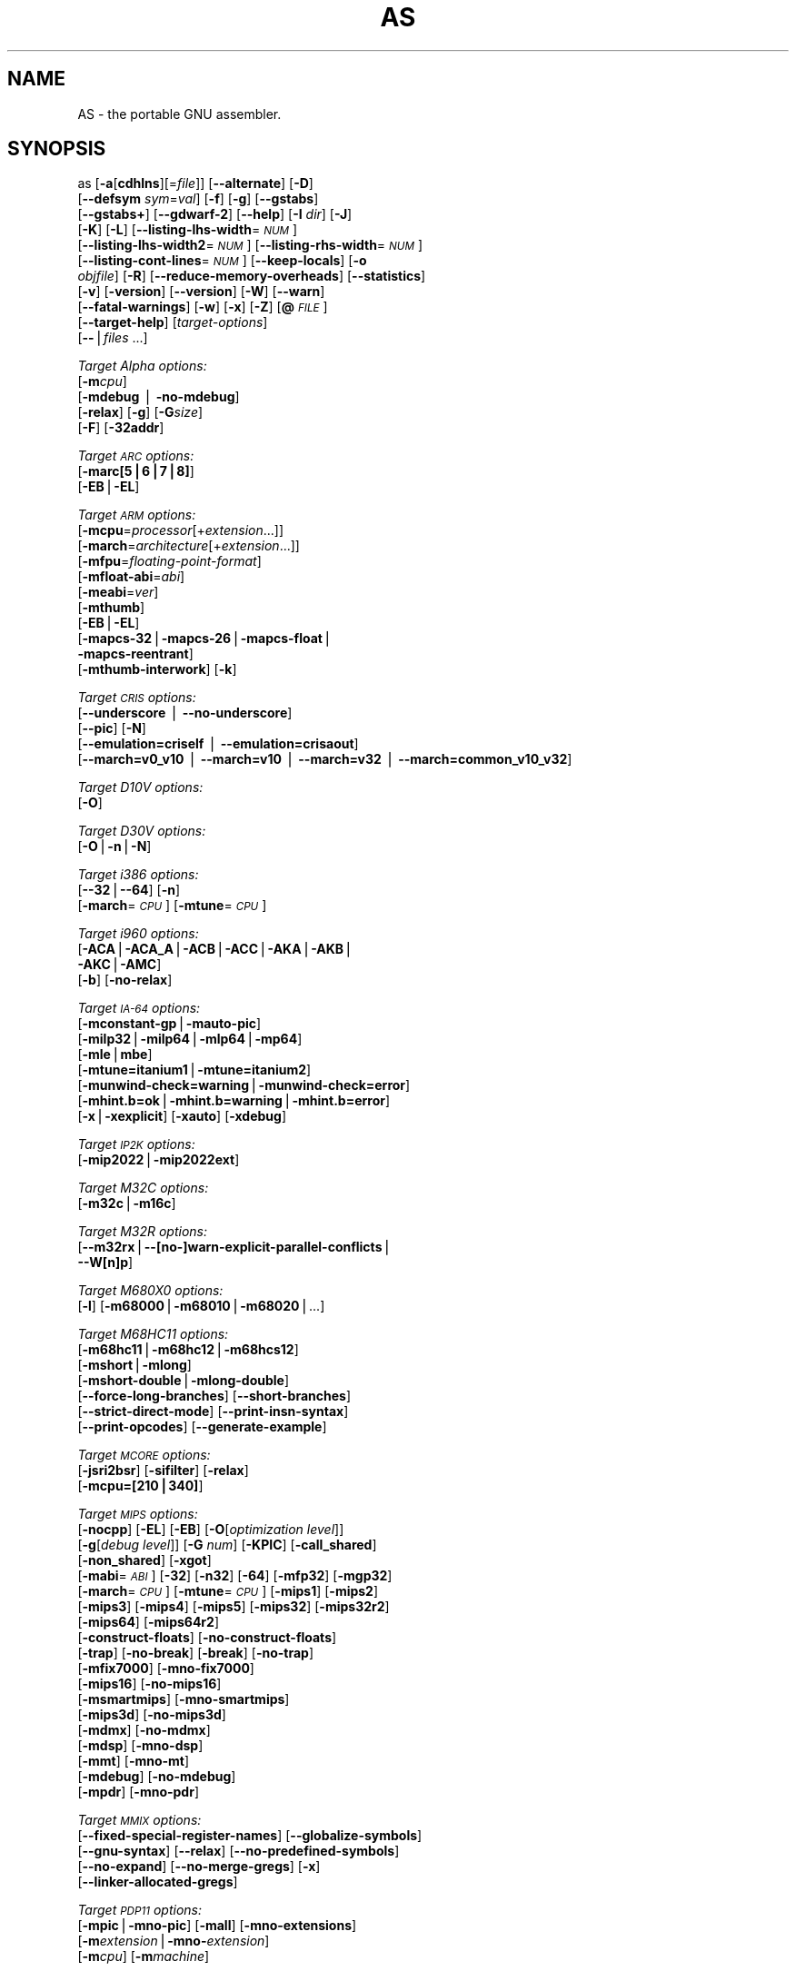 .\" Automatically generated by Pod::Man v1.37, Pod::Parser v1.3
.\"
.\" Standard preamble:
.\" ========================================================================
.de Sh \" Subsection heading
.br
.if t .Sp
.ne 5
.PP
\fB\\$1\fR
.PP
..
.de Sp \" Vertical space (when we can't use .PP)
.if t .sp .5v
.if n .sp
..
.de Vb \" Begin verbatim text
.ft CW
.nf
.ne \\$1
..
.de Ve \" End verbatim text
.ft R
.fi
..
.\" Set up some character translations and predefined strings.  \*(-- will
.\" give an unbreakable dash, \*(PI will give pi, \*(L" will give a left
.\" double quote, and \*(R" will give a right double quote.  | will give a
.\" real vertical bar.  \*(C+ will give a nicer C++.  Capital omega is used to
.\" do unbreakable dashes and therefore won't be available.  \*(C` and \*(C'
.\" expand to `' in nroff, nothing in troff, for use with C<>.
.tr \(*W-|\(bv\*(Tr
.ds C+ C\v'-.1v'\h'-1p'\s-2+\h'-1p'+\s0\v'.1v'\h'-1p'
.ie n \{\
.    ds -- \(*W-
.    ds PI pi
.    if (\n(.H=4u)&(1m=24u) .ds -- \(*W\h'-12u'\(*W\h'-12u'-\" diablo 10 pitch
.    if (\n(.H=4u)&(1m=20u) .ds -- \(*W\h'-12u'\(*W\h'-8u'-\"  diablo 12 pitch
.    ds L" ""
.    ds R" ""
.    ds C` ""
.    ds C' ""
'br\}
.el\{\
.    ds -- \|\(em\|
.    ds PI \(*p
.    ds L" ``
.    ds R" ''
'br\}
.\"
.\" If the F register is turned on, we'll generate index entries on stderr for
.\" titles (.TH), headers (.SH), subsections (.Sh), items (.Ip), and index
.\" entries marked with X<> in POD.  Of course, you'll have to process the
.\" output yourself in some meaningful fashion.
.if \nF \{\
.    de IX
.    tm Index:\\$1\t\\n%\t"\\$2"
..
.    nr % 0
.    rr F
.\}
.\"
.\" For nroff, turn off justification.  Always turn off hyphenation; it makes
.\" way too many mistakes in technical documents.
.hy 0
.\"
.\" Accent mark definitions (@(#)ms.acc 1.5 88/02/08 SMI; from UCB 4.2).
.\" Fear.  Run.  Save yourself.  No user-serviceable parts.
.    \" fudge factors for nroff and troff
.if n \{\
.    ds #H 0
.    ds #V .8m
.    ds #F .3m
.    ds #[ \f1
.    ds #] \fP
.\}
.if t \{\
.    ds #H ((1u-(\\\\n(.fu%2u))*.13m)
.    ds #V .6m
.    ds #F 0
.    ds #[ \&
.    ds #] \&
.\}
.    \" simple accents for nroff and troff
.if n \{\
.    ds ' \&
.    ds ` \&
.    ds ^ \&
.    ds , \&
.    ds ~ ~
.    ds /
.\}
.if t \{\
.    ds ' \\k:\h'-(\\n(.wu*8/10-\*(#H)'\'\h"|\\n:u"
.    ds ` \\k:\h'-(\\n(.wu*8/10-\*(#H)'\`\h'|\\n:u'
.    ds ^ \\k:\h'-(\\n(.wu*10/11-\*(#H)'^\h'|\\n:u'
.    ds , \\k:\h'-(\\n(.wu*8/10)',\h'|\\n:u'
.    ds ~ \\k:\h'-(\\n(.wu-\*(#H-.1m)'~\h'|\\n:u'
.    ds / \\k:\h'-(\\n(.wu*8/10-\*(#H)'\z\(sl\h'|\\n:u'
.\}
.    \" troff and (daisy-wheel) nroff accents
.ds : \\k:\h'-(\\n(.wu*8/10-\*(#H+.1m+\*(#F)'\v'-\*(#V'\z.\h'.2m+\*(#F'.\h'|\\n:u'\v'\*(#V'
.ds 8 \h'\*(#H'\(*b\h'-\*(#H'
.ds o \\k:\h'-(\\n(.wu+\w'\(de'u-\*(#H)/2u'\v'-.3n'\*(#[\z\(de\v'.3n'\h'|\\n:u'\*(#]
.ds d- \h'\*(#H'\(pd\h'-\w'~'u'\v'-.25m'\f2\(hy\fP\v'.25m'\h'-\*(#H'
.ds D- D\\k:\h'-\w'D'u'\v'-.11m'\z\(hy\v'.11m'\h'|\\n:u'
.ds th \*(#[\v'.3m'\s+1I\s-1\v'-.3m'\h'-(\w'I'u*2/3)'\s-1o\s+1\*(#]
.ds Th \*(#[\s+2I\s-2\h'-\w'I'u*3/5'\v'-.3m'o\v'.3m'\*(#]
.ds ae a\h'-(\w'a'u*4/10)'e
.ds Ae A\h'-(\w'A'u*4/10)'E
.    \" corrections for vroff
.if v .ds ~ \\k:\h'-(\\n(.wu*9/10-\*(#H)'\s-2\u~\d\s+2\h'|\\n:u'
.if v .ds ^ \\k:\h'-(\\n(.wu*10/11-\*(#H)'\v'-.4m'^\v'.4m'\h'|\\n:u'
.    \" for low resolution devices (crt and lpr)
.if \n(.H>23 .if \n(.V>19 \
\{\
.    ds : e
.    ds 8 ss
.    ds o a
.    ds d- d\h'-1'\(ga
.    ds D- D\h'-1'\(hy
.    ds th \o'bp'
.    ds Th \o'LP'
.    ds ae ae
.    ds Ae AE
.\}
.rm #[ #] #H #V #F C
.\" ========================================================================
.\"
.IX Title "AS 1"
.TH AS 1 "2006-08-25" "binutils-2.17.50" "GNU Development Tools"
.SH "NAME"
AS \- the portable GNU assembler.
.SH "SYNOPSIS"
.IX Header "SYNOPSIS"
as [\fB\-a\fR[\fBcdhlns\fR][=\fIfile\fR]] [\fB\-\-alternate\fR] [\fB\-D\fR]
 [\fB\-\-defsym\fR \fIsym\fR=\fIval\fR] [\fB\-f\fR] [\fB\-g\fR] [\fB\-\-gstabs\fR]
 [\fB\-\-gstabs+\fR] [\fB\-\-gdwarf\-2\fR] [\fB\-\-help\fR] [\fB\-I\fR \fIdir\fR] [\fB\-J\fR]
 [\fB\-K\fR] [\fB\-L\fR] [\fB\-\-listing\-lhs\-width\fR=\fI\s-1NUM\s0\fR]
 [\fB\-\-listing\-lhs\-width2\fR=\fI\s-1NUM\s0\fR] [\fB\-\-listing\-rhs\-width\fR=\fI\s-1NUM\s0\fR]
 [\fB\-\-listing\-cont\-lines\fR=\fI\s-1NUM\s0\fR] [\fB\-\-keep\-locals\fR] [\fB\-o\fR
 \fIobjfile\fR] [\fB\-R\fR] [\fB\-\-reduce\-memory\-overheads\fR] [\fB\-\-statistics\fR]
 [\fB\-v\fR] [\fB\-version\fR] [\fB\-\-version\fR] [\fB\-W\fR] [\fB\-\-warn\fR]
 [\fB\-\-fatal\-warnings\fR] [\fB\-w\fR] [\fB\-x\fR] [\fB\-Z\fR] [\fB@\fR\fI\s-1FILE\s0\fR]
 [\fB\-\-target\-help\fR] [\fItarget-options\fR]
 [\fB\-\-\fR|\fIfiles\fR ...]
.PP
\&\fITarget Alpha options:\fR
   [\fB\-m\fR\fIcpu\fR]
   [\fB\-mdebug\fR | \fB\-no\-mdebug\fR]
   [\fB\-relax\fR] [\fB\-g\fR] [\fB\-G\fR\fIsize\fR]
   [\fB\-F\fR] [\fB\-32addr\fR]
.PP
\&\fITarget \s-1ARC\s0 options:\fR
   [\fB\-marc[5|6|7|8]\fR]
   [\fB\-EB\fR|\fB\-EL\fR]
.PP
\&\fITarget \s-1ARM\s0 options:\fR
   [\fB\-mcpu\fR=\fIprocessor\fR[+\fIextension\fR...]]
   [\fB\-march\fR=\fIarchitecture\fR[+\fIextension\fR...]]
   [\fB\-mfpu\fR=\fIfloating-point-format\fR]
   [\fB\-mfloat\-abi\fR=\fIabi\fR]
   [\fB\-meabi\fR=\fIver\fR]
   [\fB\-mthumb\fR]
   [\fB\-EB\fR|\fB\-EL\fR]
   [\fB\-mapcs\-32\fR|\fB\-mapcs\-26\fR|\fB\-mapcs\-float\fR|
    \fB\-mapcs\-reentrant\fR]
   [\fB\-mthumb\-interwork\fR] [\fB\-k\fR]
.PP
\&\fITarget \s-1CRIS\s0 options:\fR
   [\fB\-\-underscore\fR | \fB\-\-no\-underscore\fR]
   [\fB\-\-pic\fR] [\fB\-N\fR]
   [\fB\-\-emulation=criself\fR | \fB\-\-emulation=crisaout\fR]
   [\fB\-\-march=v0_v10\fR | \fB\-\-march=v10\fR | \fB\-\-march=v32\fR | \fB\-\-march=common_v10_v32\fR]
.PP
\&\fITarget D10V options:\fR
   [\fB\-O\fR]
.PP
\&\fITarget D30V options:\fR
   [\fB\-O\fR|\fB\-n\fR|\fB\-N\fR]
.PP
\&\fITarget i386 options:\fR
   [\fB\-\-32\fR|\fB\-\-64\fR] [\fB\-n\fR]
   [\fB\-march\fR=\fI\s-1CPU\s0\fR] [\fB\-mtune\fR=\fI\s-1CPU\s0\fR] 
.PP
\&\fITarget i960 options:\fR
   [\fB\-ACA\fR|\fB\-ACA_A\fR|\fB\-ACB\fR|\fB\-ACC\fR|\fB\-AKA\fR|\fB\-AKB\fR|
    \fB\-AKC\fR|\fB\-AMC\fR]
   [\fB\-b\fR] [\fB\-no\-relax\fR]
.PP
\&\fITarget \s-1IA\-64\s0 options:\fR
   [\fB\-mconstant\-gp\fR|\fB\-mauto\-pic\fR]
   [\fB\-milp32\fR|\fB\-milp64\fR|\fB\-mlp64\fR|\fB\-mp64\fR]
   [\fB\-mle\fR|\fBmbe\fR]
   [\fB\-mtune=itanium1\fR|\fB\-mtune=itanium2\fR]
   [\fB\-munwind\-check=warning\fR|\fB\-munwind\-check=error\fR]
   [\fB\-mhint.b=ok\fR|\fB\-mhint.b=warning\fR|\fB\-mhint.b=error\fR]
   [\fB\-x\fR|\fB\-xexplicit\fR] [\fB\-xauto\fR] [\fB\-xdebug\fR]
.PP
\&\fITarget \s-1IP2K\s0 options:\fR
   [\fB\-mip2022\fR|\fB\-mip2022ext\fR]
.PP
\&\fITarget M32C options:\fR
   [\fB\-m32c\fR|\fB\-m16c\fR]
.PP
\&\fITarget M32R options:\fR
   [\fB\-\-m32rx\fR|\fB\-\-[no\-]warn\-explicit\-parallel\-conflicts\fR|
   \fB\-\-W[n]p\fR]
.PP
\&\fITarget M680X0 options:\fR
   [\fB\-l\fR] [\fB\-m68000\fR|\fB\-m68010\fR|\fB\-m68020\fR|...]
.PP
\&\fITarget M68HC11 options:\fR
   [\fB\-m68hc11\fR|\fB\-m68hc12\fR|\fB\-m68hcs12\fR]
   [\fB\-mshort\fR|\fB\-mlong\fR]
   [\fB\-mshort\-double\fR|\fB\-mlong\-double\fR]
   [\fB\-\-force\-long\-branches\fR] [\fB\-\-short\-branches\fR]
   [\fB\-\-strict\-direct\-mode\fR] [\fB\-\-print\-insn\-syntax\fR]
   [\fB\-\-print\-opcodes\fR] [\fB\-\-generate\-example\fR]
.PP
\&\fITarget \s-1MCORE\s0 options:\fR
   [\fB\-jsri2bsr\fR] [\fB\-sifilter\fR] [\fB\-relax\fR]
   [\fB\-mcpu=[210|340]\fR]
.PP
\&\fITarget \s-1MIPS\s0 options:\fR
   [\fB\-nocpp\fR] [\fB\-EL\fR] [\fB\-EB\fR] [\fB\-O\fR[\fIoptimization level\fR]]
   [\fB\-g\fR[\fIdebug level\fR]] [\fB\-G\fR \fInum\fR] [\fB\-KPIC\fR] [\fB\-call_shared\fR]
   [\fB\-non_shared\fR] [\fB\-xgot\fR]
   [\fB\-mabi\fR=\fI\s-1ABI\s0\fR] [\fB\-32\fR] [\fB\-n32\fR] [\fB\-64\fR] [\fB\-mfp32\fR] [\fB\-mgp32\fR]
   [\fB\-march\fR=\fI\s-1CPU\s0\fR] [\fB\-mtune\fR=\fI\s-1CPU\s0\fR] [\fB\-mips1\fR] [\fB\-mips2\fR]
   [\fB\-mips3\fR] [\fB\-mips4\fR] [\fB\-mips5\fR] [\fB\-mips32\fR] [\fB\-mips32r2\fR]
   [\fB\-mips64\fR] [\fB\-mips64r2\fR]
   [\fB\-construct\-floats\fR] [\fB\-no\-construct\-floats\fR]
   [\fB\-trap\fR] [\fB\-no\-break\fR] [\fB\-break\fR] [\fB\-no\-trap\fR]
   [\fB\-mfix7000\fR] [\fB\-mno\-fix7000\fR]
   [\fB\-mips16\fR] [\fB\-no\-mips16\fR]
   [\fB\-msmartmips\fR] [\fB\-mno\-smartmips\fR]
   [\fB\-mips3d\fR] [\fB\-no\-mips3d\fR]
   [\fB\-mdmx\fR] [\fB\-no\-mdmx\fR]
   [\fB\-mdsp\fR] [\fB\-mno\-dsp\fR]
   [\fB\-mmt\fR] [\fB\-mno\-mt\fR]
   [\fB\-mdebug\fR] [\fB\-no\-mdebug\fR]
   [\fB\-mpdr\fR] [\fB\-mno\-pdr\fR]
.PP
\&\fITarget \s-1MMIX\s0 options:\fR
   [\fB\-\-fixed\-special\-register\-names\fR] [\fB\-\-globalize\-symbols\fR]
   [\fB\-\-gnu\-syntax\fR] [\fB\-\-relax\fR] [\fB\-\-no\-predefined\-symbols\fR]
   [\fB\-\-no\-expand\fR] [\fB\-\-no\-merge\-gregs\fR] [\fB\-x\fR]
   [\fB\-\-linker\-allocated\-gregs\fR]
.PP
\&\fITarget \s-1PDP11\s0 options:\fR
   [\fB\-mpic\fR|\fB\-mno\-pic\fR] [\fB\-mall\fR] [\fB\-mno\-extensions\fR]
   [\fB\-m\fR\fIextension\fR|\fB\-mno\-\fR\fIextension\fR]
   [\fB\-m\fR\fIcpu\fR] [\fB\-m\fR\fImachine\fR]  
.PP
\&\fITarget picoJava options:\fR
   [\fB\-mb\fR|\fB\-me\fR]
.PP
\&\fITarget PowerPC options:\fR
   [\fB\-mpwrx\fR|\fB\-mpwr2\fR|\fB\-mpwr\fR|\fB\-m601\fR|\fB\-mppc\fR|\fB\-mppc32\fR|\fB\-m603\fR|\fB\-m604\fR|
    \fB\-m403\fR|\fB\-m405\fR|\fB\-mppc64\fR|\fB\-m620\fR|\fB\-mppc64bridge\fR|\fB\-mbooke\fR|
    \fB\-mbooke32\fR|\fB\-mbooke64\fR]
   [\fB\-mcom\fR|\fB\-many\fR|\fB\-maltivec\fR] [\fB\-memb\fR]
   [\fB\-mregnames\fR|\fB\-mno\-regnames\fR]
   [\fB\-mrelocatable\fR|\fB\-mrelocatable\-lib\fR]
   [\fB\-mlittle\fR|\fB\-mlittle\-endian\fR|\fB\-mbig\fR|\fB\-mbig\-endian\fR]
   [\fB\-msolaris\fR|\fB\-mno\-solaris\fR]
.PP
\&\fITarget \s-1SPARC\s0 options:\fR
   [\fB\-Av6\fR|\fB\-Av7\fR|\fB\-Av8\fR|\fB\-Asparclet\fR|\fB\-Asparclite\fR
    \fB\-Av8plus\fR|\fB\-Av8plusa\fR|\fB\-Av9\fR|\fB\-Av9a\fR]
   [\fB\-xarch=v8plus\fR|\fB\-xarch=v8plusa\fR] [\fB\-bump\fR]
   [\fB\-32\fR|\fB\-64\fR]
.PP
\&\fITarget \s-1TIC54X\s0 options:\fR
 [\fB\-mcpu=54[123589]\fR|\fB\-mcpu=54[56]lp\fR] [\fB\-mfar\-mode\fR|\fB\-mf\fR] 
 [\fB\-merrors\-to\-file\fR \fI<filename>\fR|\fB\-me\fR \fI<filename>\fR]
.PP
\&\fITarget Z80 options:\fR
  [\fB\-z80\fR] [\fB\-r800\fR]
  [ \fB\-ignore\-undocumented\-instructions\fR] [\fB\-Wnud\fR]
  [ \fB\-ignore\-unportable\-instructions\fR] [\fB\-Wnup\fR]
  [ \fB\-warn\-undocumented\-instructions\fR] [\fB\-Wud\fR]
  [ \fB\-warn\-unportable\-instructions\fR] [\fB\-Wup\fR]
  [ \fB\-forbid\-undocumented\-instructions\fR] [\fB\-Fud\fR]
  [ \fB\-forbid\-unportable\-instructions\fR] [\fB\-Fup\fR]
.PP
\&\fITarget Xtensa options:\fR
 [\fB\-\-[no\-]text\-section\-literals\fR] [\fB\-\-[no\-]absolute\-literals\fR]
 [\fB\-\-[no\-]target\-align\fR] [\fB\-\-[no\-]longcalls\fR]
 [\fB\-\-[no\-]transform\fR]
 [\fB\-\-rename\-section\fR \fIoldname\fR=\fInewname\fR]
.SH "DESCRIPTION"
.IX Header "DESCRIPTION"
\&\s-1GNU\s0 \fBas\fR is really a family of assemblers.
If you use (or have used) the \s-1GNU\s0 assembler on one architecture, you
should find a fairly similar environment when you use it on another
architecture.  Each version has much in common with the others,
including object file formats, most assembler directives (often called
\&\fIpseudo-ops\fR) and assembler syntax.
.PP
\&\fBas\fR is primarily intended to assemble the output of the
\&\s-1GNU\s0 C compiler \f(CW\*(C`gcc\*(C'\fR for use by the linker
\&\f(CW\*(C`ld\*(C'\fR.  Nevertheless, we've tried to make \fBas\fR
assemble correctly everything that other assemblers for the same
machine would assemble.
Any exceptions are documented explicitly.
This doesn't mean \fBas\fR always uses the same syntax as another
assembler for the same architecture; for example, we know of several
incompatible versions of 680x0 assembly language syntax.
.PP
Each time you run \fBas\fR it assembles exactly one source
program.  The source program is made up of one or more files.
(The standard input is also a file.)
.PP
You give \fBas\fR a command line that has zero or more input file
names.  The input files are read (from left file name to right).  A
command line argument (in any position) that has no special meaning
is taken to be an input file name.
.PP
If you give \fBas\fR no file names it attempts to read one input file
from the \fBas\fR standard input, which is normally your terminal.  You
may have to type \fBctl-D\fR to tell \fBas\fR there is no more program
to assemble.
.PP
Use \fB\-\-\fR if you need to explicitly name the standard input file
in your command line.
.PP
If the source is empty, \fBas\fR produces a small, empty object
file.
.PP
\&\fBas\fR may write warnings and error messages to the standard error
file (usually your terminal).  This should not happen when  a compiler
runs \fBas\fR automatically.  Warnings report an assumption made so
that \fBas\fR could keep assembling a flawed program; errors report a
grave problem that stops the assembly.
.PP
If you are invoking \fBas\fR via the \s-1GNU\s0 C compiler,
you can use the \fB\-Wa\fR option to pass arguments through to the assembler.
The assembler arguments must be separated from each other (and the \fB\-Wa\fR)
by commas.  For example:
.PP
.Vb 1
\&        gcc -c -g -O -Wa,-alh,-L file.c
.Ve
.PP
This passes two options to the assembler: \fB\-alh\fR (emit a listing to
standard output with high-level and assembly source) and \fB\-L\fR (retain
local symbols in the symbol table).
.PP
Usually you do not need to use this \fB\-Wa\fR mechanism, since many compiler
command-line options are automatically passed to the assembler by the compiler.
(You can call the \s-1GNU\s0 compiler driver with the \fB\-v\fR option to see
precisely what options it passes to each compilation pass, including the
assembler.)
.SH "OPTIONS"
.IX Header "OPTIONS"
.IP "\fB@\fR\fIfile\fR" 4
.IX Item "@file"
Read command-line options from \fIfile\fR.  The options read are
inserted in place of the original @\fIfile\fR option.  If \fIfile\fR
does not exist, or cannot be read, then the option will be treated
literally, and not removed.  
.Sp
Options in \fIfile\fR are separated by whitespace.  A whitespace
character may be included in an option by surrounding the entire
option in either single or double quotes.  Any character (including a
backslash) may be included by prefixing the character to be included
with a backslash.  The \fIfile\fR may itself contain additional
@\fIfile\fR options; any such options will be processed recursively.
.IP "\fB\-a[cdhlmns]\fR" 4
.IX Item "-a[cdhlmns]"
Turn on listings, in any of a variety of ways:
.RS 4
.IP "\fB\-ac\fR" 4
.IX Item "-ac"
omit false conditionals
.IP "\fB\-ad\fR" 4
.IX Item "-ad"
omit debugging directives
.IP "\fB\-ah\fR" 4
.IX Item "-ah"
include high-level source
.IP "\fB\-al\fR" 4
.IX Item "-al"
include assembly
.IP "\fB\-am\fR" 4
.IX Item "-am"
include macro expansions
.IP "\fB\-an\fR" 4
.IX Item "-an"
omit forms processing
.IP "\fB\-as\fR" 4
.IX Item "-as"
include symbols
.IP "\fB=file\fR" 4
.IX Item "=file"
set the name of the listing file
.RE
.RS 4
.Sp
You may combine these options; for example, use \fB\-aln\fR for assembly
listing without forms processing.  The \fB=file\fR option, if used, must be
the last one.  By itself, \fB\-a\fR defaults to \fB\-ahls\fR.
.RE
.IP "\fB\-\-alternate\fR" 4
.IX Item "--alternate"
Begin in alternate macro mode, see \fBAltmacro,,\f(CB\*(C`.altmacro\*(C'\fB\fR.
.IP "\fB\-D\fR" 4
.IX Item "-D"
Ignored.  This option is accepted for script compatibility with calls to
other assemblers.
.IP "\fB\-\-defsym\fR \fIsym\fR\fB=\fR\fIvalue\fR" 4
.IX Item "--defsym sym=value"
Define the symbol \fIsym\fR to be \fIvalue\fR before assembling the input file.
\&\fIvalue\fR must be an integer constant.  As in C, a leading \fB0x\fR
indicates a hexadecimal value, and a leading \fB0\fR indicates an octal value.
.IP "\fB\-f\fR" 4
.IX Item "-f"
\&\*(L"fast\*(R"\-\-\-skip whitespace and comment preprocessing (assume source is
compiler output).
.IP "\fB\-g\fR" 4
.IX Item "-g"
.PD 0
.IP "\fB\-\-gen\-debug\fR" 4
.IX Item "--gen-debug"
.PD
Generate debugging information for each assembler source line using whichever
debug format is preferred by the target.  This currently means either \s-1STABS\s0,
\&\s-1ECOFF\s0 or \s-1DWARF2\s0.
.IP "\fB\-\-gstabs\fR" 4
.IX Item "--gstabs"
Generate stabs debugging information for each assembler line.  This
may help debugging assembler code, if the debugger can handle it.
.IP "\fB\-\-gstabs+\fR" 4
.IX Item "--gstabs+"
Generate stabs debugging information for each assembler line, with \s-1GNU\s0
extensions that probably only gdb can handle, and that could make other
debuggers crash or refuse to read your program.  This
may help debugging assembler code.  Currently the only \s-1GNU\s0 extension is
the location of the current working directory at assembling time.
.IP "\fB\-\-gdwarf\-2\fR" 4
.IX Item "--gdwarf-2"
Generate \s-1DWARF2\s0 debugging information for each assembler line.  This
may help debugging assembler code, if the debugger can handle it.  Note\-\-\-this
option is only supported by some targets, not all of them.
.IP "\fB\-\-help\fR" 4
.IX Item "--help"
Print a summary of the command line options and exit.
.IP "\fB\-\-target\-help\fR" 4
.IX Item "--target-help"
Print a summary of all target specific options and exit.
.IP "\fB\-I\fR \fIdir\fR" 4
.IX Item "-I dir"
Add directory \fIdir\fR to the search list for \f(CW\*(C`.include\*(C'\fR directives.
.IP "\fB\-J\fR" 4
.IX Item "-J"
Don't warn about signed overflow.
.IP "\fB\-K\fR" 4
.IX Item "-K"
Issue warnings when difference tables altered for long displacements.
.IP "\fB\-L\fR" 4
.IX Item "-L"
.PD 0
.IP "\fB\-\-keep\-locals\fR" 4
.IX Item "--keep-locals"
.PD
Keep (in the symbol table) local symbols.  On traditional a.out systems
these start with \fBL\fR, but different systems have different local
label prefixes.
.IP "\fB\-\-listing\-lhs\-width=\fR\fInumber\fR" 4
.IX Item "--listing-lhs-width=number"
Set the maximum width, in words, of the output data column for an assembler
listing to \fInumber\fR.
.IP "\fB\-\-listing\-lhs\-width2=\fR\fInumber\fR" 4
.IX Item "--listing-lhs-width2=number"
Set the maximum width, in words, of the output data column for continuation
lines in an assembler listing to \fInumber\fR.
.IP "\fB\-\-listing\-rhs\-width=\fR\fInumber\fR" 4
.IX Item "--listing-rhs-width=number"
Set the maximum width of an input source line, as displayed in a listing, to
\&\fInumber\fR bytes.
.IP "\fB\-\-listing\-cont\-lines=\fR\fInumber\fR" 4
.IX Item "--listing-cont-lines=number"
Set the maximum number of lines printed in a listing for a single line of input
to \fInumber\fR + 1.
.IP "\fB\-o\fR \fIobjfile\fR" 4
.IX Item "-o objfile"
Name the object-file output from \fBas\fR \fIobjfile\fR.
.IP "\fB\-R\fR" 4
.IX Item "-R"
Fold the data section into the text section.
.Sp
Set the default size of \s-1GAS\s0's hash tables to a prime number close to
\&\fInumber\fR.  Increasing this value can reduce the length of time it takes the
assembler to perform its tasks, at the expense of increasing the assembler's
memory requirements.  Similarly reducing this value can reduce the memory
requirements at the expense of speed.
.IP "\fB\-\-reduce\-memory\-overheads\fR" 4
.IX Item "--reduce-memory-overheads"
This option reduces \s-1GAS\s0's memory requirements, at the expense of making the
assembly processes slower.  Currently this switch is a synonym for
\&\fB\-\-hash\-size=4051\fR, but in the future it may have other effects as well.
.IP "\fB\-\-statistics\fR" 4
.IX Item "--statistics"
Print the maximum space (in bytes) and total time (in seconds) used by
assembly.
.IP "\fB\-\-strip\-local\-absolute\fR" 4
.IX Item "--strip-local-absolute"
Remove local absolute symbols from the outgoing symbol table.
.IP "\fB\-v\fR" 4
.IX Item "-v"
.PD 0
.IP "\fB\-version\fR" 4
.IX Item "-version"
.PD
Print the \fBas\fR version.
.IP "\fB\-\-version\fR" 4
.IX Item "--version"
Print the \fBas\fR version and exit.
.IP "\fB\-W\fR" 4
.IX Item "-W"
.PD 0
.IP "\fB\-\-no\-warn\fR" 4
.IX Item "--no-warn"
.PD
Suppress warning messages.
.IP "\fB\-\-fatal\-warnings\fR" 4
.IX Item "--fatal-warnings"
Treat warnings as errors.
.IP "\fB\-\-warn\fR" 4
.IX Item "--warn"
Don't suppress warning messages or treat them as errors.
.IP "\fB\-w\fR" 4
.IX Item "-w"
Ignored.
.IP "\fB\-x\fR" 4
.IX Item "-x"
Ignored.
.IP "\fB\-Z\fR" 4
.IX Item "-Z"
Generate an object file even after errors.
.IP "\fB\-\- |\fR \fIfiles\fR \fB...\fR" 4
.IX Item "-- | files ..."
Standard input, or source files to assemble.
.PP
The following options are available when as is configured for
an \s-1ARC\s0 processor.
.IP "\fB\-marc[5|6|7|8]\fR" 4
.IX Item "-marc[5|6|7|8]"
This option selects the core processor variant.
.IP "\fB\-EB | \-EL\fR" 4
.IX Item "-EB | -EL"
Select either big-endian (\-EB) or little-endian (\-EL) output.
.PP
The following options are available when as is configured for the \s-1ARM\s0
processor family.
.IP "\fB\-mcpu=\fR\fIprocessor\fR\fB[+\fR\fIextension\fR\fB...]\fR" 4
.IX Item "-mcpu=processor[+extension...]"
Specify which \s-1ARM\s0 processor variant is the target.
.IP "\fB\-march=\fR\fIarchitecture\fR\fB[+\fR\fIextension\fR\fB...]\fR" 4
.IX Item "-march=architecture[+extension...]"
Specify which \s-1ARM\s0 architecture variant is used by the target.
.IP "\fB\-mfpu=\fR\fIfloating-point-format\fR" 4
.IX Item "-mfpu=floating-point-format"
Select which Floating Point architecture is the target.
.IP "\fB\-mfloat\-abi=\fR\fIabi\fR" 4
.IX Item "-mfloat-abi=abi"
Select which floating point \s-1ABI\s0 is in use.
.IP "\fB\-mthumb\fR" 4
.IX Item "-mthumb"
Enable Thumb only instruction decoding.
.IP "\fB\-mapcs\-32 | \-mapcs\-26 | \-mapcs\-float | \-mapcs\-reentrant\fR" 4
.IX Item "-mapcs-32 | -mapcs-26 | -mapcs-float | -mapcs-reentrant"
Select which procedure calling convention is in use.
.IP "\fB\-EB | \-EL\fR" 4
.IX Item "-EB | -EL"
Select either big-endian (\-EB) or little-endian (\-EL) output.
.IP "\fB\-mthumb\-interwork\fR" 4
.IX Item "-mthumb-interwork"
Specify that the code has been generated with interworking between Thumb and
\&\s-1ARM\s0 code in mind.
.IP "\fB\-k\fR" 4
.IX Item "-k"
Specify that \s-1PIC\s0 code has been generated.
.PP
See the info pages for documentation of the CRIS-specific options.
.PP
The following options are available when as is configured for
a D10V processor.
.IP "\fB\-O\fR" 4
.IX Item "-O"
Optimize output by parallelizing instructions.
.PP
The following options are available when as is configured for a D30V
processor.
.IP "\fB\-O\fR" 4
.IX Item "-O"
Optimize output by parallelizing instructions.
.IP "\fB\-n\fR" 4
.IX Item "-n"
Warn when nops are generated.
.IP "\fB\-N\fR" 4
.IX Item "-N"
Warn when a nop after a 32\-bit multiply instruction is generated.
.PP
The following options are available when as is configured for the
Intel 80960 processor.
.IP "\fB\-ACA | \-ACA_A | \-ACB | \-ACC | \-AKA | \-AKB | \-AKC | \-AMC\fR" 4
.IX Item "-ACA | -ACA_A | -ACB | -ACC | -AKA | -AKB | -AKC | -AMC"
Specify which variant of the 960 architecture is the target.
.IP "\fB\-b\fR" 4
.IX Item "-b"
Add code to collect statistics about branches taken.
.IP "\fB\-no\-relax\fR" 4
.IX Item "-no-relax"
Do not alter compare-and-branch instructions for long displacements;
error if necessary.
.PP
The following options are available when as is configured for the
Ubicom \s-1IP2K\s0 series.
.IP "\fB\-mip2022ext\fR" 4
.IX Item "-mip2022ext"
Specifies that the extended \s-1IP2022\s0 instructions are allowed.
.IP "\fB\-mip2022\fR" 4
.IX Item "-mip2022"
Restores the default behaviour, which restricts the permitted instructions to
just the basic \s-1IP2022\s0 ones.
.PP
The following options are available when as is configured for the
Renesas M32C and M16C processors.
.IP "\fB\-m32c\fR" 4
.IX Item "-m32c"
Assemble M32C instructions.
.IP "\fB\-m16c\fR" 4
.IX Item "-m16c"
Assemble M16C instructions (the default).
.PP
The following options are available when as is configured for the
Renesas M32R (formerly Mitsubishi M32R) series.
.IP "\fB\-\-m32rx\fR" 4
.IX Item "--m32rx"
Specify which processor in the M32R family is the target.  The default
is normally the M32R, but this option changes it to the M32RX.
.IP "\fB\-\-warn\-explicit\-parallel\-conflicts or \-\-Wp\fR" 4
.IX Item "--warn-explicit-parallel-conflicts or --Wp"
Produce warning messages when questionable parallel constructs are
encountered. 
.IP "\fB\-\-no\-warn\-explicit\-parallel\-conflicts or \-\-Wnp\fR" 4
.IX Item "--no-warn-explicit-parallel-conflicts or --Wnp"
Do not produce warning messages when questionable parallel constructs are 
encountered. 
.PP
The following options are available when as is configured for the
Motorola 68000 series.
.IP "\fB\-l\fR" 4
.IX Item "-l"
Shorten references to undefined symbols, to one word instead of two.
.IP "\fB\-m68000 | \-m68008 | \-m68010 | \-m68020 | \-m68030\fR" 4
.IX Item "-m68000 | -m68008 | -m68010 | -m68020 | -m68030"
.PD 0
.IP "\fB| \-m68040 | \-m68060 | \-m68302 | \-m68331 | \-m68332\fR" 4
.IX Item "| -m68040 | -m68060 | -m68302 | -m68331 | -m68332"
.IP "\fB| \-m68333 | \-m68340 | \-mcpu32 | \-m5200\fR" 4
.IX Item "| -m68333 | -m68340 | -mcpu32 | -m5200"
.PD
Specify what processor in the 68000 family is the target.  The default
is normally the 68020, but this can be changed at configuration time.
.IP "\fB\-m68881 | \-m68882 | \-mno\-68881 | \-mno\-68882\fR" 4
.IX Item "-m68881 | -m68882 | -mno-68881 | -mno-68882"
The target machine does (or does not) have a floating-point coprocessor.
The default is to assume a coprocessor for 68020, 68030, and cpu32.  Although
the basic 68000 is not compatible with the 68881, a combination of the
two can be specified, since it's possible to do emulation of the
coprocessor instructions with the main processor.
.IP "\fB\-m68851 | \-mno\-68851\fR" 4
.IX Item "-m68851 | -mno-68851"
The target machine does (or does not) have a memory-management
unit coprocessor.  The default is to assume an \s-1MMU\s0 for 68020 and up.
.PP
For details about the \s-1PDP\-11\s0 machine dependent features options,
see \fBPDP\-11\-Options\fR.
.IP "\fB\-mpic | \-mno\-pic\fR" 4
.IX Item "-mpic | -mno-pic"
Generate position-independent (or position\-dependent) code.  The
default is \fB\-mpic\fR.
.IP "\fB\-mall\fR" 4
.IX Item "-mall"
.PD 0
.IP "\fB\-mall\-extensions\fR" 4
.IX Item "-mall-extensions"
.PD
Enable all instruction set extensions.  This is the default.
.IP "\fB\-mno\-extensions\fR" 4
.IX Item "-mno-extensions"
Disable all instruction set extensions.
.IP "\fB\-m\fR\fIextension\fR \fB| \-mno\-\fR\fIextension\fR" 4
.IX Item "-mextension | -mno-extension"
Enable (or disable) a particular instruction set extension.
.IP "\fB\-m\fR\fIcpu\fR" 4
.IX Item "-mcpu"
Enable the instruction set extensions supported by a particular \s-1CPU\s0, and
disable all other extensions.
.IP "\fB\-m\fR\fImachine\fR" 4
.IX Item "-mmachine"
Enable the instruction set extensions supported by a particular machine
model, and disable all other extensions.
.PP
The following options are available when as is configured for
a picoJava processor.
.IP "\fB\-mb\fR" 4
.IX Item "-mb"
Generate \*(L"big endian\*(R" format output.
.IP "\fB\-ml\fR" 4
.IX Item "-ml"
Generate \*(L"little endian\*(R" format output.
.PP
The following options are available when as is configured for the
Motorola 68HC11 or 68HC12 series.
.IP "\fB\-m68hc11 | \-m68hc12 | \-m68hcs12\fR" 4
.IX Item "-m68hc11 | -m68hc12 | -m68hcs12"
Specify what processor is the target.  The default is
defined by the configuration option when building the assembler.
.IP "\fB\-mshort\fR" 4
.IX Item "-mshort"
Specify to use the 16\-bit integer \s-1ABI\s0.
.IP "\fB\-mlong\fR" 4
.IX Item "-mlong"
Specify to use the 32\-bit integer \s-1ABI\s0.  
.IP "\fB\-mshort\-double\fR" 4
.IX Item "-mshort-double"
Specify to use the 32\-bit double \s-1ABI\s0.  
.IP "\fB\-mlong\-double\fR" 4
.IX Item "-mlong-double"
Specify to use the 64\-bit double \s-1ABI\s0.  
.IP "\fB\-\-force\-long\-branches\fR" 4
.IX Item "--force-long-branches"
Relative branches are turned into absolute ones. This concerns
conditional branches, unconditional branches and branches to a
sub routine.
.IP "\fB\-S | \-\-short\-branches\fR" 4
.IX Item "-S | --short-branches"
Do not turn relative branches into absolute ones
when the offset is out of range.
.IP "\fB\-\-strict\-direct\-mode\fR" 4
.IX Item "--strict-direct-mode"
Do not turn the direct addressing mode into extended addressing mode
when the instruction does not support direct addressing mode.
.IP "\fB\-\-print\-insn\-syntax\fR" 4
.IX Item "--print-insn-syntax"
Print the syntax of instruction in case of error.
.IP "\fB\-\-print\-opcodes\fR" 4
.IX Item "--print-opcodes"
print the list of instructions with syntax and then exit.
.IP "\fB\-\-generate\-example\fR" 4
.IX Item "--generate-example"
print an example of instruction for each possible instruction and then exit.
This option is only useful for testing \fBas\fR.
.PP
The following options are available when \fBas\fR is configured
for the \s-1SPARC\s0 architecture:
.IP "\fB\-Av6 | \-Av7 | \-Av8 | \-Asparclet | \-Asparclite\fR" 4
.IX Item "-Av6 | -Av7 | -Av8 | -Asparclet | -Asparclite"
.PD 0
.IP "\fB\-Av8plus | \-Av8plusa | \-Av9 | \-Av9a\fR" 4
.IX Item "-Av8plus | -Av8plusa | -Av9 | -Av9a"
.PD
Explicitly select a variant of the \s-1SPARC\s0 architecture.
.Sp
\&\fB\-Av8plus\fR and \fB\-Av8plusa\fR select a 32 bit environment.
\&\fB\-Av9\fR and \fB\-Av9a\fR select a 64 bit environment.
.Sp
\&\fB\-Av8plusa\fR and \fB\-Av9a\fR enable the \s-1SPARC\s0 V9 instruction set with
UltraSPARC extensions.
.IP "\fB\-xarch=v8plus | \-xarch=v8plusa\fR" 4
.IX Item "-xarch=v8plus | -xarch=v8plusa"
For compatibility with the Solaris v9 assembler.  These options are
equivalent to \-Av8plus and \-Av8plusa, respectively.
.IP "\fB\-bump\fR" 4
.IX Item "-bump"
Warn when the assembler switches to another architecture.
.PP
The following options are available when as is configured for the 'c54x
architecture. 
.IP "\fB\-mfar\-mode\fR" 4
.IX Item "-mfar-mode"
Enable extended addressing mode.  All addresses and relocations will assume
extended addressing (usually 23 bits).
.IP "\fB\-mcpu=\fR\fI\s-1CPU_VERSION\s0\fR" 4
.IX Item "-mcpu=CPU_VERSION"
Sets the \s-1CPU\s0 version being compiled for.
.IP "\fB\-merrors\-to\-file\fR \fI\s-1FILENAME\s0\fR" 4
.IX Item "-merrors-to-file FILENAME"
Redirect error output to a file, for broken systems which don't support such
behaviour in the shell.
.PP
The following options are available when as is configured for
a \s-1MIPS\s0 processor.
.IP "\fB\-G\fR \fInum\fR" 4
.IX Item "-G num"
This option sets the largest size of an object that can be referenced
implicitly with the \f(CW\*(C`gp\*(C'\fR register.  It is only accepted for targets that
use \s-1ECOFF\s0 format, such as a DECstation running Ultrix.  The default value is 8.
.IP "\fB\-EB\fR" 4
.IX Item "-EB"
Generate \*(L"big endian\*(R" format output.
.IP "\fB\-EL\fR" 4
.IX Item "-EL"
Generate \*(L"little endian\*(R" format output.
.IP "\fB\-mips1\fR" 4
.IX Item "-mips1"
.PD 0
.IP "\fB\-mips2\fR" 4
.IX Item "-mips2"
.IP "\fB\-mips3\fR" 4
.IX Item "-mips3"
.IP "\fB\-mips4\fR" 4
.IX Item "-mips4"
.IP "\fB\-mips5\fR" 4
.IX Item "-mips5"
.IP "\fB\-mips32\fR" 4
.IX Item "-mips32"
.IP "\fB\-mips32r2\fR" 4
.IX Item "-mips32r2"
.IP "\fB\-mips64\fR" 4
.IX Item "-mips64"
.IP "\fB\-mips64r2\fR" 4
.IX Item "-mips64r2"
.PD
Generate code for a particular \s-1MIPS\s0 Instruction Set Architecture level.
\&\fB\-mips1\fR is an alias for \fB\-march=r3000\fR, \fB\-mips2\fR is an
alias for \fB\-march=r6000\fR, \fB\-mips3\fR is an alias for
\&\fB\-march=r4000\fR and \fB\-mips4\fR is an alias for \fB\-march=r8000\fR.
\&\fB\-mips5\fR, \fB\-mips32\fR, \fB\-mips32r2\fR, \fB\-mips64\fR, and
\&\fB\-mips64r2\fR
correspond to generic
\&\fB\s-1MIPS\s0 V\fR, \fB\s-1MIPS32\s0\fR, \fB\s-1MIPS32\s0 Release 2\fR, \fB\s-1MIPS64\s0\fR,
and \fB\s-1MIPS64\s0 Release 2\fR
\&\s-1ISA\s0 processors, respectively.
.IP "\fB\-march=\fR\fI\s-1CPU\s0\fR" 4
.IX Item "-march=CPU"
Generate code for a particular \s-1MIPS\s0 cpu.
.IP "\fB\-mtune=\fR\fIcpu\fR" 4
.IX Item "-mtune=cpu"
Schedule and tune for a particular \s-1MIPS\s0 cpu.
.IP "\fB\-mfix7000\fR" 4
.IX Item "-mfix7000"
.PD 0
.IP "\fB\-mno\-fix7000\fR" 4
.IX Item "-mno-fix7000"
.PD
Cause nops to be inserted if the read of the destination register
of an mfhi or mflo instruction occurs in the following two instructions.
.IP "\fB\-mdebug\fR" 4
.IX Item "-mdebug"
.PD 0
.IP "\fB\-no\-mdebug\fR" 4
.IX Item "-no-mdebug"
.PD
Cause stabs-style debugging output to go into an ECOFF-style .mdebug
section instead of the standard \s-1ELF\s0 .stabs sections.
.IP "\fB\-mpdr\fR" 4
.IX Item "-mpdr"
.PD 0
.IP "\fB\-mno\-pdr\fR" 4
.IX Item "-mno-pdr"
.PD
Control generation of \f(CW\*(C`.pdr\*(C'\fR sections.
.IP "\fB\-mgp32\fR" 4
.IX Item "-mgp32"
.PD 0
.IP "\fB\-mfp32\fR" 4
.IX Item "-mfp32"
.PD
The register sizes are normally inferred from the \s-1ISA\s0 and \s-1ABI\s0, but these
flags force a certain group of registers to be treated as 32 bits wide at
all times.  \fB\-mgp32\fR controls the size of general-purpose registers
and \fB\-mfp32\fR controls the size of floating-point registers.
.IP "\fB\-mips16\fR" 4
.IX Item "-mips16"
.PD 0
.IP "\fB\-no\-mips16\fR" 4
.IX Item "-no-mips16"
.PD
Generate code for the \s-1MIPS\s0 16 processor.  This is equivalent to putting
\&\f(CW\*(C`.set mips16\*(C'\fR at the start of the assembly file.  \fB\-no\-mips16\fR
turns off this option.
.IP "\fB\-msmartmips\fR" 4
.IX Item "-msmartmips"
.PD 0
.IP "\fB\-mno\-smartmips\fR" 4
.IX Item "-mno-smartmips"
.PD
Enables the SmartMIPS extension to the \s-1MIPS32\s0 instruction set. This is
equivalent to putting \f(CW\*(C`.set smartmips\*(C'\fR at the start of the assembly file.
\&\fB\-mno\-smartmips\fR turns off this option.
.IP "\fB\-mips3d\fR" 4
.IX Item "-mips3d"
.PD 0
.IP "\fB\-no\-mips3d\fR" 4
.IX Item "-no-mips3d"
.PD
Generate code for the \s-1MIPS\-3D\s0 Application Specific Extension.
This tells the assembler to accept \s-1MIPS\-3D\s0 instructions.
\&\fB\-no\-mips3d\fR turns off this option.
.IP "\fB\-mdmx\fR" 4
.IX Item "-mdmx"
.PD 0
.IP "\fB\-no\-mdmx\fR" 4
.IX Item "-no-mdmx"
.PD
Generate code for the \s-1MDMX\s0 Application Specific Extension.
This tells the assembler to accept \s-1MDMX\s0 instructions.
\&\fB\-no\-mdmx\fR turns off this option.
.IP "\fB\-mdsp\fR" 4
.IX Item "-mdsp"
.PD 0
.IP "\fB\-mno\-dsp\fR" 4
.IX Item "-mno-dsp"
.PD
Generate code for the \s-1DSP\s0 Application Specific Extension.
This tells the assembler to accept \s-1DSP\s0 instructions.
\&\fB\-mno\-dsp\fR turns off this option.
.IP "\fB\-mmt\fR" 4
.IX Item "-mmt"
.PD 0
.IP "\fB\-mno\-mt\fR" 4
.IX Item "-mno-mt"
.PD
Generate code for the \s-1MT\s0 Application Specific Extension.
This tells the assembler to accept \s-1MT\s0 instructions.
\&\fB\-mno\-mt\fR turns off this option.
.IP "\fB\-\-construct\-floats\fR" 4
.IX Item "--construct-floats"
.PD 0
.IP "\fB\-\-no\-construct\-floats\fR" 4
.IX Item "--no-construct-floats"
.PD
The \fB\-\-no\-construct\-floats\fR option disables the construction of
double width floating point constants by loading the two halves of the
value into the two single width floating point registers that make up
the double width register.  By default \fB\-\-construct\-floats\fR is
selected, allowing construction of these floating point constants.
.IP "\fB\-\-emulation=\fR\fIname\fR" 4
.IX Item "--emulation=name"
This option causes \fBas\fR to emulate \fBas\fR configured
for some other target, in all respects, including output format (choosing
between \s-1ELF\s0 and \s-1ECOFF\s0 only), handling of pseudo-opcodes which may generate
debugging information or store symbol table information, and default
endianness.  The available configuration names are: \fBmipsecoff\fR,
\&\fBmipself\fR, \fBmipslecoff\fR, \fBmipsbecoff\fR, \fBmipslelf\fR,
\&\fBmipsbelf\fR.  The first two do not alter the default endianness from that
of the primary target for which the assembler was configured; the others change
the default to little\- or big-endian as indicated by the \fBb\fR or \fBl\fR
in the name.  Using \fB\-EB\fR or \fB\-EL\fR will override the endianness
selection in any case.
.Sp
This option is currently supported only when the primary target
\&\fBas\fR is configured for is a \s-1MIPS\s0 \s-1ELF\s0 or \s-1ECOFF\s0 target.
Furthermore, the primary target or others specified with
\&\fB\-\-enable\-targets=...\fR at configuration time must include support for
the other format, if both are to be available.  For example, the Irix 5
configuration includes support for both.
.Sp
Eventually, this option will support more configurations, with more
fine-grained control over the assembler's behavior, and will be supported for
more processors.
.IP "\fB\-nocpp\fR" 4
.IX Item "-nocpp"
\&\fBas\fR ignores this option.  It is accepted for compatibility with
the native tools.
.IP "\fB\-\-trap\fR" 4
.IX Item "--trap"
.PD 0
.IP "\fB\-\-no\-trap\fR" 4
.IX Item "--no-trap"
.IP "\fB\-\-break\fR" 4
.IX Item "--break"
.IP "\fB\-\-no\-break\fR" 4
.IX Item "--no-break"
.PD
Control how to deal with multiplication overflow and division by zero.
\&\fB\-\-trap\fR or \fB\-\-no\-break\fR (which are synonyms) take a trap exception
(and only work for Instruction Set Architecture level 2 and higher);
\&\fB\-\-break\fR or \fB\-\-no\-trap\fR (also synonyms, and the default) take a
break exception.
.IP "\fB\-n\fR" 4
.IX Item "-n"
When this option is used, \fBas\fR will issue a warning every
time it generates a nop instruction from a macro.
.PP
The following options are available when as is configured for
an MCore processor.
.IP "\fB\-jsri2bsr\fR" 4
.IX Item "-jsri2bsr"
.PD 0
.IP "\fB\-nojsri2bsr\fR" 4
.IX Item "-nojsri2bsr"
.PD
Enable or disable the \s-1JSRI\s0 to \s-1BSR\s0 transformation.  By default this is enabled.
The command line option \fB\-nojsri2bsr\fR can be used to disable it.
.IP "\fB\-sifilter\fR" 4
.IX Item "-sifilter"
.PD 0
.IP "\fB\-nosifilter\fR" 4
.IX Item "-nosifilter"
.PD
Enable or disable the silicon filter behaviour.  By default this is disabled.
The default can be overridden by the \fB\-sifilter\fR command line option.
.IP "\fB\-relax\fR" 4
.IX Item "-relax"
Alter jump instructions for long displacements.
.IP "\fB\-mcpu=[210|340]\fR" 4
.IX Item "-mcpu=[210|340]"
Select the cpu type on the target hardware.  This controls which instructions
can be assembled.
.IP "\fB\-EB\fR" 4
.IX Item "-EB"
Assemble for a big endian target.
.IP "\fB\-EL\fR" 4
.IX Item "-EL"
Assemble for a little endian target.
.PP
See the info pages for documentation of the MMIX-specific options.
.PP
The following options are available when as is configured for
an Xtensa processor.
.IP "\fB\-\-text\-section\-literals | \-\-no\-text\-section\-literals\fR" 4
.IX Item "--text-section-literals | --no-text-section-literals"
With \fB\-\-text\-section\-literals\fR, literal pools are interspersed
in the text section.  The default is
\&\fB\-\-no\-text\-section\-literals\fR, which places literals in a
separate section in the output file.  These options only affect literals
referenced via PC-relative \f(CW\*(C`L32R\*(C'\fR instructions; literals for
absolute mode \f(CW\*(C`L32R\*(C'\fR instructions are handled separately.
.IP "\fB\-\-absolute\-literals | \-\-no\-absolute\-literals\fR" 4
.IX Item "--absolute-literals | --no-absolute-literals"
Indicate to the assembler whether \f(CW\*(C`L32R\*(C'\fR instructions use absolute
or PC-relative addressing.  The default is to assume absolute addressing
if the Xtensa processor includes the absolute \f(CW\*(C`L32R\*(C'\fR addressing
option.  Otherwise, only the PC-relative \f(CW\*(C`L32R\*(C'\fR mode can be used.
.IP "\fB\-\-target\-align | \-\-no\-target\-align\fR" 4
.IX Item "--target-align | --no-target-align"
Enable or disable automatic alignment to reduce branch penalties at the
expense of some code density.  The default is \fB\-\-target\-align\fR.
.IP "\fB\-\-longcalls | \-\-no\-longcalls\fR" 4
.IX Item "--longcalls | --no-longcalls"
Enable or disable transformation of call instructions to allow calls
across a greater range of addresses.  The default is
\&\fB\-\-no\-longcalls\fR.
.IP "\fB\-\-transform | \-\-no\-transform\fR" 4
.IX Item "--transform | --no-transform"
Enable or disable all assembler transformations of Xtensa instructions.
The default is \fB\-\-transform\fR;
\&\fB\-\-no\-transform\fR should be used only in the rare cases when the
instructions must be exactly as specified in the assembly source.
.PP
The following options are available when as is configured for
a Z80 family processor.
.IP "\fB\-z80\fR" 4
.IX Item "-z80"
Assemble for Z80 processor.
.IP "\fB\-r800\fR" 4
.IX Item "-r800"
Assemble for R800 processor.
.IP "\fB\-ignore\-undocumented\-instructions\fR" 4
.IX Item "-ignore-undocumented-instructions"
.PD 0
.IP "\fB\-Wnud\fR" 4
.IX Item "-Wnud"
.PD
Assemble undocumented Z80 instructions that also work on R800 without warning.
.IP "\fB\-ignore\-unportable\-instructions\fR" 4
.IX Item "-ignore-unportable-instructions"
.PD 0
.IP "\fB\-Wnup\fR" 4
.IX Item "-Wnup"
.PD
Assemble all undocumented Z80 instructions without warning.
.IP "\fB\-warn\-undocumented\-instructions\fR" 4
.IX Item "-warn-undocumented-instructions"
.PD 0
.IP "\fB\-Wud\fR" 4
.IX Item "-Wud"
.PD
Issue a warning for undocumented Z80 instructions that also work on R800.
.IP "\fB\-warn\-unportable\-instructions\fR" 4
.IX Item "-warn-unportable-instructions"
.PD 0
.IP "\fB\-Wup\fR" 4
.IX Item "-Wup"
.PD
Issue a warning for undocumented Z80 instructions that do not work on R800.  
.IP "\fB\-forbid\-undocumented\-instructions\fR" 4
.IX Item "-forbid-undocumented-instructions"
.PD 0
.IP "\fB\-Fud\fR" 4
.IX Item "-Fud"
.PD
Treat all undocumented instructions as errors.
.IP "\fB\-forbid\-unportable\-instructions\fR" 4
.IX Item "-forbid-unportable-instructions"
.PD 0
.IP "\fB\-Fup\fR" 4
.IX Item "-Fup"
.PD
Treat undocumented Z80 instructions that do not work on R800 as errors.
.SH "SEE ALSO"
.IX Header "SEE ALSO"
\&\fIgcc\fR\|(1), \fIld\fR\|(1), and the Info entries for \fIbinutils\fR and \fIld\fR.
.SH "COPYRIGHT"
.IX Header "COPYRIGHT"
Copyright (C) 1991, 92, 93, 94, 95, 96, 97, 98, 99, 2000, 2001, 2002, 2006 Free Software Foundation, Inc.
.PP
Permission is granted to copy, distribute and/or modify this document
under the terms of the \s-1GNU\s0 Free Documentation License, Version 1.1
or any later version published by the Free Software Foundation;
with no Invariant Sections, with no Front-Cover Texts, and with no
Back-Cover Texts.  A copy of the license is included in the
section entitled \*(L"\s-1GNU\s0 Free Documentation License\*(R".
